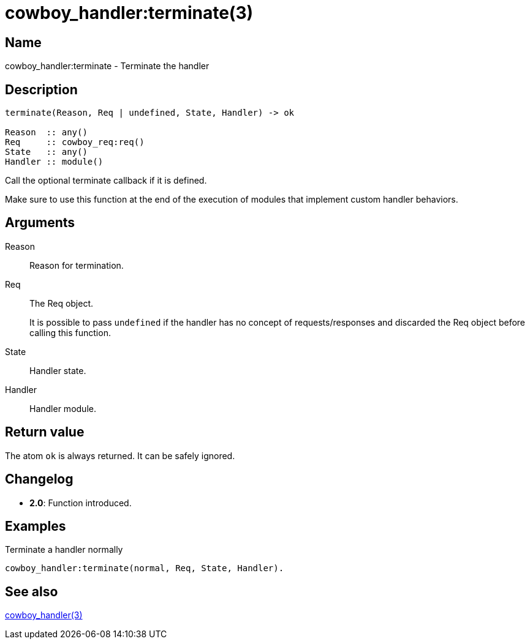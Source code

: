 = cowboy_handler:terminate(3)

== Name

cowboy_handler:terminate - Terminate the handler

== Description

[source,erlang]
----
terminate(Reason, Req | undefined, State, Handler) -> ok

Reason  :: any()
Req     :: cowboy_req:req()
State   :: any()
Handler :: module()
----

Call the optional terminate callback if it is defined.

Make sure to use this function at the end of the execution
of modules that implement custom handler behaviors.

== Arguments

Reason::

Reason for termination.

Req::

The Req object.
+
It is possible to pass `undefined` if the handler has no concept
of requests/responses and discarded the Req object before calling
this function.

State::

Handler state.

Handler::

Handler module.

== Return value

The atom `ok` is always returned. It can be safely ignored.

== Changelog

* *2.0*: Function introduced.

== Examples

.Terminate a handler normally
[source,erlang]
----
cowboy_handler:terminate(normal, Req, State, Handler).
----

== See also

link:man:cowboy_handler(3)[cowboy_handler(3)]
